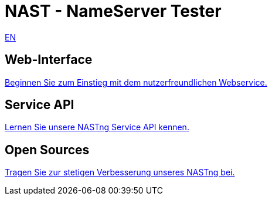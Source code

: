 = NAST - NameServer Tester

[.text-right]
xref:nast.adoc[EN]

== Web-Interface
https://nastng.denic.de[Beginnen Sie zum Einstieg mit dem nutzerfreundlichen Webservice.]

== Service API
link:api.html[Lernen Sie unsere NASTng Service API kennen.]

== Open Sources
https://gitlab.com/teamdns/nastng[Tragen Sie zur stetigen Verbesserung unseres NASTng bei.]
